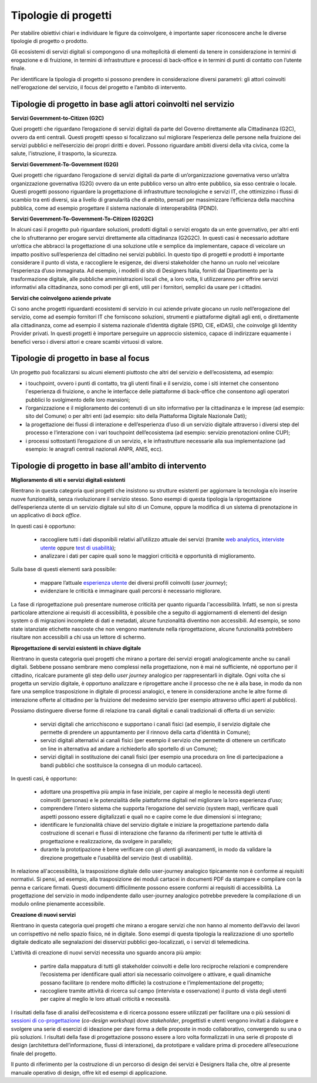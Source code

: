 Tipologie di progetti
-----------------------

Per stabilire obiettivi chiari e individuare le figure da coinvolgere, è importante saper riconoscere anche le diverse tipologie di progetto o prodotto. 

Gli ecosistemi di servizi digitali si compongono di una molteplicità di elementi da tenere in considerazione in termini di erogazione e di fruizione, in termini di infrastrutture e processi di back-office e in termini di punti di contatto con l’utente finale. 

Per identificare la tipologia di progetto si possono prendere in considerazione diversi parametri: gli attori coinvolti nell'erogazione del servizio, il focus del progetto e l’ambito di intervento. 

Tipologie di progetto in base agli attori coinvolti nel servizio
^^^^^^^^^^^^^^^^^^^^^^^^^^^^^^^^^^^^^^^^^^^^^^^^^^^^^^^^^^^^^^^^^^^^^^^^^^^^^^^^^^^

**Servizi Government-to-Citizen (G2C)**

Quei progetti che riguardano l’erogazione di servizi digitali da parte del Governo direttamente alla Cittadinanza (G2C), ovvero da enti centrali. Questi progetti spesso si focalizzano sul migliorare l’esperienza delle persone nella fruizione dei servizi pubblici e nell’esercizio dei propri diritti e doveri. Possono riguardare ambiti diversi della vita civica, come la salute, l'istruzione, il trasporto, la sicurezza.

**Servizi Government-To-Government (G2G)**

Quei progetti che riguardano l’erogazione di servizi digitali da parte di un’organizzazione governativa verso un’altra organizzazione governativa (G2G) ovvero da un ente pubblico verso un altro ente pubblico, sia esso centrale o locale. Questi progetti possono riguardare la progettazione di infrastrutture tecnologiche e servizi IT, che ottimizzino i flussi di scambio tra enti diversi, sia a livello di granularità che di ambito, pensati per massimizzare l’efficienza della macchina pubblica, come ad esempio progettare il sistema nazionale di interoperabilità (PDND). 

**Servizi Government-To-Government-To-Citizen (G2G2C)**

In alcuni casi il progetto può riguardare soluzioni, prodotti digitali o servizi erogato da un ente governativo, per altri enti che lo sfrutteranno per erogare servizi direttamente alla cittadinanza (G2G2C). In questi casi è necessario adottare un’ottica che abbracci la progettazione di una soluzione utile e semplice da implementare, capace di veicolare un impatto positivo sull’esperienza del cittadino nei servizi pubblici. In questo tipo di progetti e prodotti è importante considerare il punto di vista, e raccogliere le esigenze, dei diversi stakeholder che hanno un ruolo nel veicolare l’esperienza d’uso immaginata. Ad esempio, i modelli di sito di Designers Italia, forniti dal Dipartimento per la trasformazione digitale, alle pubbliche amministrazioni locali che, a loro volta, li utilizzeranno per offrire servizi informativi alla cittadinanza, sono comodi per gli enti, utili per i fornitori, semplici da usare per i cittadini. 

**Servizi che coinvolgono aziende private**

Ci sono anche progetti riguardanti ecosistemi di servizio in cui aziende private giocano un ruolo nell’erogazione del servizio, come ad esempio fornitori IT che forniscono soluzioni, strumenti e piattaforme digitali agli enti, o direttamente alla cittadinanza, come ad esempio il sistema nazionale d’identità digitale (SPID, CIE, eIDAS), che coinvolge gli Identity Provider privati. In questi progetti è importare perseguire un approccio sistemico, capace di indirizzare equamente i benefici verso i diversi attori e creare scambi virtuosi di valore. 


Tipologie di progetto in base al focus
^^^^^^^^^^^^^^^^^^^^^^^^^^^^^^^^^^^^^^^^^

Un progetto può focalizzarsi su alcuni elementi piuttosto che altri del servizio e dell’ecosistema, ad esempio: 

- i touchpoint, ovvero i punti di contatto, tra gli utenti finali e il servizio, come i siti internet che consentono l'esperienza di fruizione, o anche le interfacce delle piattaforme di back-office che consentono agli operatori pubblici lo svolgimento delle loro mansioni;

- l’organizzazione e il miglioramento dei contenuti di un sito informativo per la cittadinanza e le imprese (ad esempio: sito del Comune) o per altri enti (ad esempio: sito della Piattaforma Digitale Nazionale Dati);

- la progettazione dei flussi di interazione e dell’esperienza d’uso di un servizio digitale attraverso i diversi step del processo e l’interazione con i vari touchpoint dell’ecosistema (ad esempio: servizio prenotazioni online CUP);

- i processi sottostanti l’erogazione di un servizio, e le infrastrutture necessarie alla sua implementazione (ad esempio: le anagrafi centrali nazionali ANPR, ANIS, ecc). 


Tipologie di progetto in base all'ambito di intervento
^^^^^^^^^^^^^^^^^^^^^^^^^^^^^^^^^^^^^^^^^^^^^^^^^^^^^^^^^

**Miglioramento di siti e servizi digitali esistenti**

Rientrano in questa categoria quei progetti che insistono su strutture esistenti per aggiornare la tecnologia e/o inserire nuove funzionalità, senza rivoluzionare il servizio stesso. Sono esempi di questa tipologia la riprogettazione dell’esperienza utente di un servizio digitale sul sito di un Comune, oppure la modifica di un sistema di prenotazione in un applicativo di *back office*. 

In questi casi è opportuno:

 - raccogliere tutti i dati disponibili relativi all’utilizzo attuale dei servizi (tramite `web analytics <https://designers.italia.it/kit/web-analytics/>`__, `interviste utente <https://designers.italia.it/kit/interviste-utenti-stakeholder/>`__ oppure `test di usabilità <https://designers.italia.it/kit/test-usabilita/>`__); 
 - analizzare i dati per capire quali sono le maggiori criticità e opportunità di miglioramento.

Sulla base di questi elementi sarà possibile:

 - mappare l’attuale `esperienza utente <https://designers.italia.it/kit/esperienza-utente/>`__ dei diversi profili coinvolti (*user journey*);
 - evidenziare le criticità e immaginare quali percorsi è necessario migliorare. 

La fase di riprogettazione può presentare numerose criticità per quanto riguarda l'accessibilità. Infatti, se non si presta particolare attenzione ai requisiti di accessibilità, è possibile che a seguito di aggiornamenti di elementi del design system o di migrazioni incomplete di dati e metadati, alcune funzionalità diventino non accessibili. Ad esempio, se sono state istanziate etichette nascoste che non vengono mantenute nella riprogettazione, alcune funzionalità potrebbero risultare non accessibili a chi usa un lettore di schermo.


**Riprogettazione di servizi esistenti in chiave digitale**

Rientrano in questa categoria quei progetti che mirano a portare dei servizi erogati analogicamente anche su canali digitali. Sebbene possano sembrare meno 
complessi nella progettazione, non è mai né sufficiente, né opportuno per il cittadino, ricalcare puramente gli step dello *user journey* analogico per 
rappresentarli in digitale. Ogni volta che si progetta un servizio digitale, è opportuno analizzare e riprogettare anche il processo che ne è alla base, in modo da 
non fare una semplice trasposizione in digitale di processi analogici, e tenere in considerazione anche  le altre forme di interazione offerte al cittadino per la 
fruizione del medesimo servizio (per esempio attraverso uffici aperti al pubblico).

Possiamo distinguere diverse forme di relazione tra canali digitali e canali tradizionali di offerta di un servizio:

 - servizi digitali che arricchiscono e supportano i canali fisici (ad esempio, il servizio digitale che permette di prendere un appuntamento per il rinnovo della carta d’identità in Comune); 
 - servizi digitali alternativi ai canali fisici (per esempio il servizio che permette di ottenere un certificato on line in alternativa ad  andare a richiederlo allo sportello di un Comune);
 - servizi digitali in sostituzione dei canali fisici  (per esempio una procedura on line di partecipazione a bandi pubblici che sostituisce la consegna di un modulo cartaceo). 
 
In questi casi, è opportuno:

 - adottare una prospettiva più ampia in fase iniziale, per capire al meglio le necessità degli utenti coinvolti (personas) e le potenzialità delle piattaforme digitali nel migliorare la loro esperienza d’uso; 
 - comprendere l’intero sistema che supporta l’erogazione del servizio (system map), verificare quali aspetti possono essere digitalizzati e quali no e capire come le due dimensioni si integrano; 
 - identificare le funzionalità chiave del servizio digitale e iniziare la progettazione partendo dalla costruzione di scenari e flussi di interazione che faranno da riferimenti per tutte le attività di progettazione e realizzazione, da svolgere in parallelo; 
 - durante la prototipazione è bene verificare con gli utenti gli avanzamenti, in modo da validare la direzione progettuale e l’usabilità del servizio (test di usabilità).

In relazione all'accessibilità, la trasposizione digitale dello user-journey analogico tipicamente non è conforme ai requisiti normativi. Si pensi, ad esempio, alla trasposizione dei moduli cartacei in documenti PDF da stampare e compilare con la penna e caricare firmati. Questi documenti difficilmente possono essere conformi ai requisiti di accessibilità. La progettazione del servizio in modo indipendente dallo user-journey analogico potrebbe prevedere la compilazione di un modulo online pienamente accessibile.


**Creazione di nuovi servizi**

Rientrano in questa categoria quei progetti che mirano a erogare servizi che non hanno al momento dell’avvio dei lavori un corrispettivo né nello spazio fisico, né in digitale. Sono esempi di questa tipologia la realizzazione di uno sportello digitale dedicato alle segnalazioni dei disservizi pubblici geo-localizzati, o i servizi di telemedicina.

L’attività di creazione di nuovi servizi necessita uno sguardo ancora più ampio: 

  - partire dalla mappatura di tutti gli stakeholder coinvolti e delle loro reciproche relazioni e comprendere l’ecosistema per identificare quali attori sia necessario coinvolgere o attivare, e quali dinamiche possano facilitare (o rendere molto difficile) la costruzione e l’implementazione del progetto;
  - raccogliere tramite attività di ricerca sul campo (intervista e osservazione) il punto di vista degli utenti per capire al meglio le loro attuali criticità e necessità. 

I risultati della fase di analisi dell’ecosistema e di ricerca possono essere utilizzati per facilitare una o più sessioni di `sessioni di co-progettazione <https://designers.italia.it/kit/co-progettazione/>`__ (*co-design workshop*) dove *stakeholder*, progettisti e utenti vengono invitati a dialogare e svolgere una serie di esercizi di ideazione per dare forma a delle proposte in modo collaborativo, convergendo su una o più soluzioni.
I risultati della fase di progettazione possono essere a loro volta formalizzati in una serie di proposte di design (architettura dell’informazione, flussi di interazione), da prototipare e validare prima di procedere all’esecuzione finale del progetto. 

Il punto di riferimento per la costruzione di un percorso di design dei servizi è Designers Italia che, oltre al presente manuale operativo di design, offre kit ed esempi di applicazione. 
